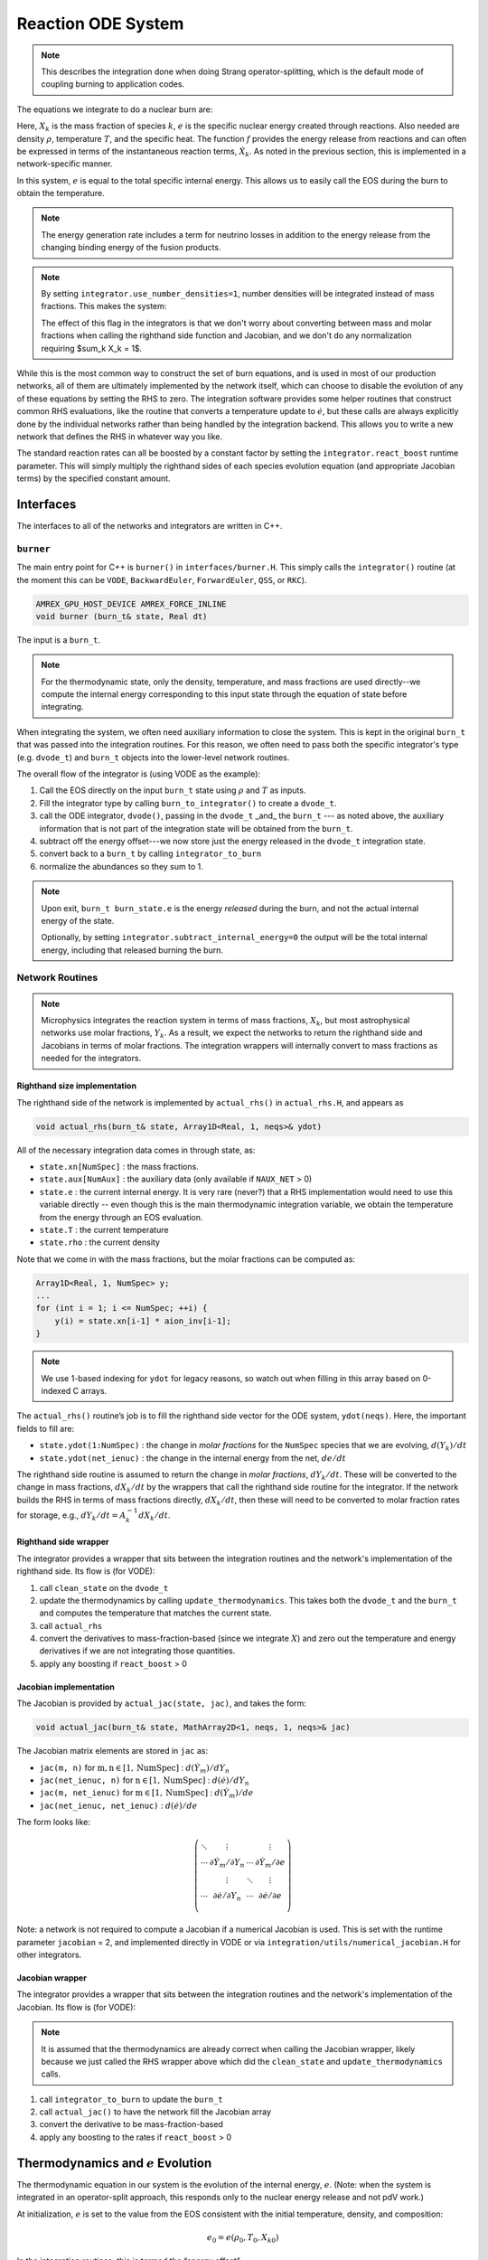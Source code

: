 *******************
Reaction ODE System
*******************

.. note::

   This describes the integration done when doing Strang operator-splitting, which is the
   default mode of coupling burning to application codes.

The equations we integrate to do a nuclear burn are:

.. math::
   \frac{dX_k}{dt} = \dot{\omega}_k(\rho,X_k,T)
   :label: eq:spec_integrate

.. math::
   \frac{de}{dt} = f(\rho,X_k,T)
   :label: eq:enuc_integrate

Here, :math:`X_k` is the mass fraction of species :math:`k`, :math:`e` is the specific
nuclear energy created through reactions. Also needed are density :math:`\rho`,
temperature :math:`T`, and the specific heat. The function :math:`f` provides the energy release from reactions and can often be expressed in terms of the
instantaneous reaction terms, :math:`\dot{X}_k`. As noted in the previous
section, this is implemented in a network-specific manner.

In this system, :math:`e` is equal to the total specific internal
energy. This allows us to easily call the EOS during the burn to obtain the temperature.

.. note::

   The energy generation rate includes a term for neutrino losses in addition
   to the energy release from the changing binding energy of the
   fusion products.

.. index:: integrator.use_number_densities

.. note::

   By setting ``integrator.use_number_densities=1``, number densities will be
   integrated instead of mass fractions.  This makes the system:

   .. math::
      \frac{dn_k}{dt} = \dot{\omega}_k(\rho,n_k,T)
      :label: eq:spec_n_integrate

   .. math::
      \frac{de}{dt} = f(\rho,n_k,T)
      :label: eq:enuc_n_integrate

   The effect of this flag in the integrators is that we don't worry
   about converting between mass and molar fractions when calling the
   righthand side function and Jacobian, and we don't do any normalization
   requiring $\sum_k X_k = 1$.


While this is the most common way to construct the set of
burn equations, and is used in most of our production networks,
all of them are ultimately implemented by the network itself, which
can choose to disable the evolution of any of these equations by
setting the RHS to zero. The integration software provides some
helper routines that construct common RHS evaluations, like the routine
that converts a temperature update to :math:`\dot{e}`, but these calls
are always explicitly done by the individual networks rather than
being handled by the integration backend. This allows you to write a
new network that defines the RHS in whatever way you like.

.. index:: integrator.react_boost

The standard reaction rates can all be boosted by a constant factor by
setting the ``integrator.react_boost`` runtime parameter.  This will simply
multiply the righthand sides of each species evolution equation (and
appropriate Jacobian terms) by the specified constant amount.

Interfaces
==========

The interfaces to all of the networks and integrators are written in C++.

``burner``
----------

The main entry point for C++ is ``burner()`` in
``interfaces/burner.H``.  This simply calls the ``integrator()``
routine (at the moment this can be ``VODE``, ``BackwardEuler``, ``ForwardEuler``, ``QSS``, or ``RKC``).

.. code-block:: c++

    AMREX_GPU_HOST_DEVICE AMREX_FORCE_INLINE
    void burner (burn_t& state, Real dt)

The input is a ``burn_t``.

.. note::

   For the thermodynamic state, only the density, temperature, and
   mass fractions are used directly--we compute the internal energy
   corresponding to this input state through the equation of state
   before integrating.

When integrating the system, we often need auxiliary information to
close the system.  This is kept in the original ``burn_t`` that was
passed into the integration routines.  For this reason, we often need
to pass both the specific integrator's type (e.g. ``dvode_t``) and
``burn_t`` objects into the lower-level network routines.

The overall flow of the integrator is (using VODE as the example):

#. Call the EOS directly on the input ``burn_t`` state using :math:`\rho` and :math:`T` as inputs.

#. Fill the integrator type by calling ``burn_to_integrator()`` to create a
   ``dvode_t``.

#. call the ODE integrator, ``dvode()``, passing in the ``dvode_t`` _and_ the
   ``burn_t`` --- as noted above, the auxiliary information that is
   not part of the integration state will be obtained from the
   ``burn_t``.

#. subtract off the energy offset---we now store just the energy released
   in the ``dvode_t`` integration state.

#. convert back to a ``burn_t`` by calling ``integrator_to_burn``

#. normalize the abundances so they sum to 1.

.. note::

   Upon exit, ``burn_t burn_state.e`` is the energy *released* during
   the burn, and not the actual internal energy of the state.

   Optionally, by setting ``integrator.subtract_internal_energy=0``
   the output will be the total internal energy, including that released
   burning the burn.

Network Routines
----------------

.. note::

   Microphysics integrates the reaction system in terms of mass
   fractions, :math:`X_k`, but most astrophysical networks use molar
   fractions, :math:`Y_k`.  As a result, we expect the networks to
   return the righthand side and Jacobians in terms of molar
   fractions.  The integration wrappers will internally
   convert to mass fractions as needed for the integrators.

Righthand size implementation
^^^^^^^^^^^^^^^^^^^^^^^^^^^^^

The righthand side of the network is implemented by
``actual_rhs()`` in ``actual_rhs.H``, and appears as

.. code-block:: c++

   void actual_rhs(burn_t& state, Array1D<Real, 1, neqs>& ydot)

All of the necessary integration data comes in through state, as:

* ``state.xn[NumSpec]`` : the mass fractions.

* ``state.aux[NumAux]`` : the auxiliary data (only available if ``NAUX_NET`` > 0)

* ``state.e`` : the current internal energy. It is very rare (never?) that a RHS
  implementation would need to use this variable directly -- even though this is
  the main thermodynamic integration variable, we obtain the temperature from the
  energy through an EOS evaluation.

* ``state.T`` : the current temperature

* ``state.rho`` : the current density

Note that we come in with the mass fractions, but the molar fractions can
be computed as:

.. code-block:: c++

      Array1D<Real, 1, NumSpec> y;
      ...
      for (int i = 1; i <= NumSpec; ++i) {
          y(i) = state.xn[i-1] * aion_inv[i-1];
      }

.. note::

   We use 1-based indexing for ``ydot`` for legacy reasons, so watch out when filling in
   this array based on 0-indexed C arrays.

The ``actual_rhs()`` routine’s job is to fill the righthand side vector
for the ODE system, ``ydot(neqs)``. Here, the important
fields to fill are:

* ``state.ydot(1:NumSpec)`` : the change in *molar
  fractions* for the ``NumSpec`` species that we are evolving,
  :math:`d({Y}_k)/dt`

* ``state.ydot(net_ienuc)`` : the change in the internal energy
  from the net, :math:`de/dt`

The righthand side routine is assumed to return the change in *molar fractions*,
:math:`dY_k/dt`. These will be converted to the change in mass fractions, :math:`dX_k/dt`
by the wrappers that call the righthand side routine for the integrator.
If the network builds the RHS in terms of mass fractions directly, :math:`dX_k/dt`, then
these will need to be converted to molar fraction rates for storage, e.g.,
:math:`dY_k/dt = A_k^{-1} dX_k/dt`.

Righthand side wrapper
^^^^^^^^^^^^^^^^^^^^^^

The integrator provides a wrapper that sits between the integration
routines and the network's implementation of the righthand side.  Its
flow is (for VODE):

#. call ``clean_state`` on the ``dvode_t``

#. update the thermodynamics by calling ``update_thermodynamics``.  This takes both
   the ``dvode_t`` and the ``burn_t`` and computes the temperature that matches the
   current state.

#. call ``actual_rhs``

#. convert the derivatives to mass-fraction-based (since we integrate :math:`X`)
   and zero out the temperature and energy derivatives if we are not integrating
   those quantities.

#. apply any boosting if ``react_boost`` > 0


Jacobian implementation
^^^^^^^^^^^^^^^^^^^^^^^

The Jacobian is provided by ``actual_jac(state, jac)``, and takes the
form:

.. code-block:: c++

   void actual_jac(burn_t& state, MathArray2D<1, neqs, 1, neqs>& jac)

The Jacobian matrix elements are stored in ``jac`` as:

* ``jac(m, n)`` for :math:`\mathrm{m}, \mathrm{n} \in [1, \mathrm{NumSpec}]` :
  :math:`d(\dot{Y}_m)/dY_n`

* ``jac(net_ienuc, n)`` for :math:`\mathrm{n} \in [1, \mathrm{NumSpec}]` :
  :math:`d(\dot{e})/dY_n`

* ``jac(m, net_ienuc)`` for :math:`\mathrm{m} \in [1, \mathrm{NumSpec}]` :
  :math:`d(\dot{Y}_m)/de`

* ``jac(net_ienuc, net_ienuc)`` :
  :math:`d(\dot{e})/de`

The form looks like:

.. math::
   \left (
   \begin{matrix}
      \ddots  & \vdots                          &          & \vdots \\
      \cdots  & \partial \dot{Y}_m/\partial Y_n & \cdots   & \partial \dot{Y}_m/\partial e    \\
              & \vdots                          & \ddots   & \vdots  \\
      \cdots  & \partial \dot{e}/\partial Y_n   & \cdots   & \partial \dot{e}/\partial e   \\
   \end{matrix}
   \right )

Note: a network is not required to compute a Jacobian if a numerical
Jacobian is used. This is set with the runtime parameter
``jacobian`` = 2, and implemented directly in VODE or via
``integration/utils/numerical_jacobian.H`` for other integrators.

Jacobian wrapper
^^^^^^^^^^^^^^^^

The integrator provides a wrapper that sits between the integration
routines and the network's implementation of the Jacobian.  Its
flow is (for VODE):

.. note::

   It is assumed that the thermodynamics are already correct when
   calling the Jacobian wrapper, likely because we just called the RHS
   wrapper above which did the ``clean_state`` and
   ``update_thermodynamics`` calls.

#. call ``integrator_to_burn`` to update the ``burn_t``

#. call ``actual_jac()`` to have the network fill the Jacobian array

#. convert the derivative to be mass-fraction-based

#. apply any boosting to the rates if ``react_boost`` > 0





Thermodynamics and :math:`e` Evolution
======================================

The thermodynamic equation in our system is the evolution of the internal energy,
:math:`e`. (Note: when the system is integrated in an operator-split approach,
this responds only to the nuclear energy release and not pdV work.)

At initialization, :math:`e` is set to the value from the EOS consistent
with the initial temperature, density, and composition:

.. math:: e_0 = e(\rho_0, T_0, {X_k}_0)

In the integration routines, this is termed the “energy offset”.

As the system is integrated, :math:`e` is updated to account for the
nuclear energy release,

.. math:: e(t) = e_0 + \int_{t_0}^t f(\dot{Y}_k) dt

Upon exit, we subtract off this initial offset, so ``state.e`` in
the returned ``burn_t`` type from the ``actual_integrator``
call represents the energy *release* during the burn.

Integration of Equation :eq:`eq:enuc_integrate`
requires an evaluation of the temperature at each integration step
(since the RHS for the species is given in terms of :math:`T`, not :math:`e`).
This involves an EOS call and is the default behavior of the integration.

If desired, the EOS call can be skipped and the temperature kept
frozen over the entire time interval of the integration.  This is done
by setting ``integrator.call_eos_in_rhs = 0``.

Note also that for the Jacobian, we need the specific heat, :math:`c_v`, since we
usually calculate derivatives with respect to temperature (as this is the form
the rates are commonly provided in). We use the specific heat at constant volume
because it is most consistent with the operator split methodology we use (density
is held constant during the burn when doing Strang splitting).
Similar to temperature, this will automatically be updated at each integration
step (unless you set ``integrator.call_eos_in_rhs = 0``).

